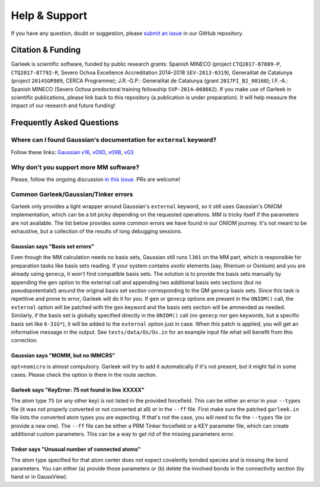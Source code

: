 Help & Support
==============

If you have any question, doubt or suggestion, please `submit an issue <https://github.com/insilichem/garleek/issues>`_ in our GitHub repository.

Citation & Funding
------------------

Garleek is scientific software, funded by public research grants: Spanish MINECO (project ``CTQ2017-87889-P``, ``CTQ2017-87792‐R``, Severo Ochoa Excellence Accreditation 2014–2018 ``SEV‐2013‐0319``), Generalitat de Catalunya (project ``2014SGR989``, CERCA Programme); J.R.-G.P.: Generalitat de Catalunya (grant ``2017FI_B2_00168``); I.F.-A.: Spanish MINECO (Severo Ochoa predoctoral training fellowship ``SVP‐2014–068662``). If you make use of Garleek in scientific publications, please link back to this repository (a publication is under preparation). It will help measure the impact of our research and future funding!


Frequently Asked Questions
--------------------------


Where can I found Gaussian's documentation for ``external`` keyword?
....................................................................

Follow these links: `Gaussian v16 <http://gaussian.com/external>`_, `v09D <http://web.archive.org/web/20150906010704/http://www.gaussian.com/g_tech/g_ur/k_external.htm>`_,  `v09B <http://web.archive.org/web/20110806120317/http://www.gaussian.com/g_tech/g_ur/k_external.htm>`_,  `v03 <http://www.lct.jussieu.fr/manuels/Gaussian03/g_ur/k_external.htm>`_


Why don't you support more MM software?
.......................................

Please, follow the ongoing discussion `in this issue <https://github.com/insilichem/garleek/issues/1>`_. PRs are welcome!

Common Garleek/Gaussian/Tinker errors
.....................................

Garleek only provides a light wrapper around Gaussian's ``external`` keyword, so it still uses Gaussian's ONIOM implementation, which can be a bit picky depending on the requested operations. MM is tricky itself if the parameters are not available. The list below provides some common errors we have found in our ONIOM journey. It's not meant to be exhaustive, but a collection of the results of long debugging sessions.

Gaussian says "Basis set errors"
~~~~~~~~~~~~~~~~~~~~~~~~~~~~~~~~

Even though the MM calculation needs no basis sets, Gaussian still runs ``l301`` on the MM part, which is responsible for preparation tasks like basis sets reading. If your system contains *exotic* elements (say, Rhenium or Osmium) and you are already using ``genecp``, it won't find compatible basis sets. The solution is to provide the basis sets manually by appending the ``gen`` option to the external call and appending two additional basis sets sections (but no pseudopotentials!) around the original basis set section corresponding to the QM ``genecp`` basis sets. Since this task is repetitive and prone to error, Garleek will do it for you. If ``gen`` or ``genecp`` options are present in the ``ONIOM()`` call, the ``external`` option will be patched with the ``gen`` keyword and the basis sets section will be ammended as needed. Similarly, if the basis set is globally specified directly in the ``ONIOM()`` call (no ``genecp`` nor ``gen`` keywords, but a specific basis set like ``6-31G*``), it will be added to the ``external`` option just in case. When this patch is applied, you will get an informative message in the output. See ``tests/data/Os/Os.in`` for an example input file what will benefit from this correction.

Gaussian says "MOMM, but no IMMCRS"
~~~~~~~~~~~~~~~~~~~~~~~~~~~~~~~~~~~

``opt=nomicro`` is almost compulsory. Garleek will try to add it automatically if it's not present, but it might fail in some cases. Please check the option is there in the route section.

Garleek says "KeyError: 75 not found in line XXXXX"
~~~~~~~~~~~~~~~~~~~~~~~~~~~~~~~~~~~~~~~~~~~~~~~~~~~

The atom type ``75`` (or any other key) is not listed in the provided forcefield. This can be either an error in your ``--types`` file (it was not properly converted or not converted at all) or in the ``--ff`` file. First make sure the patched ``garleek.in`` file lists the converted atom types you are expecting. If that's not the case, you will need to fix the ``--types`` file (or provide a new one). The ``--ff`` file can be either a PRM Tinker forcefield or a KEY parameter file, which can create additional custom parameters. This can be a way to get rid of the missing parameters error.

Tinker says "Unusual number of connected atoms"
~~~~~~~~~~~~~~~~~~~~~~~~~~~~~~~~~~~~~~~~~~~~~~~

The atom type specified for that atom center does not expect covalently bonded species and is missing the bond parameters. You can either (a) provide those parameters or (b) delete the involved bonds in the connectivity section (by hand or in GaussView).